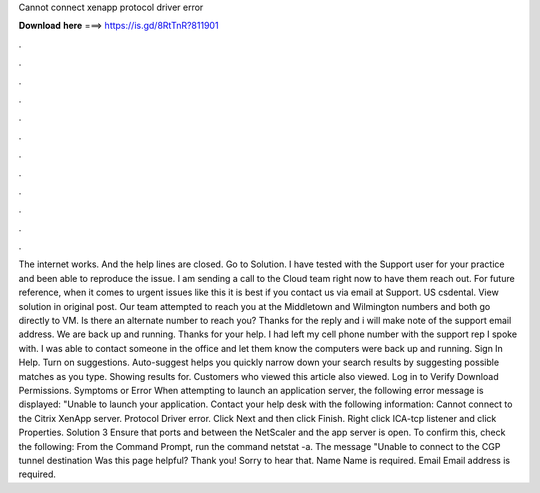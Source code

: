 Cannot connect xenapp protocol driver error

𝐃𝐨𝐰𝐧𝐥𝐨𝐚𝐝 𝐡𝐞𝐫𝐞 ===> https://is.gd/8RtTnR?811901

.

.

.

.

.

.

.

.

.

.

.

.

The internet works. And the help lines are closed. Go to Solution. I have tested with the Support user for your practice and been able to reproduce the issue. I am sending a call to the Cloud team right now to have them reach out. For future reference, when it comes to urgent issues like this it is best if you contact us via email at Support. US csdental. View solution in original post. Our team attempted to reach you at the Middletown and Wilmington numbers and both go directly to VM.
Is there an alternate number to reach you? Thanks for the reply and i will make note of the support email address. We are back up and running. Thanks for your help. I had left my cell phone number with the support rep I spoke with. I was able to contact someone in the office and let them know the computers were back up and running. Sign In Help.
Turn on suggestions. Auto-suggest helps you quickly narrow down your search results by suggesting possible matches as you type. Showing results for. Customers who viewed this article also viewed. Log in to Verify Download Permissions. Symptoms or Error When attempting to launch an application server, the following error message is displayed: "Unable to launch your application. Contact your help desk with the following information: Cannot connect to the Citrix XenApp server.
Protocol Driver error. Click Next and then click Finish. Right click ICA-tcp listener and click Properties. Solution 3 Ensure that ports and between the NetScaler and the app server is open. To confirm this, check the following: From the Command Prompt, run the command netstat -a. The message "Unable to connect to the CGP tunnel destination  Was this page helpful? Thank you! Sorry to hear that. Name Name is required. Email Email address is required.